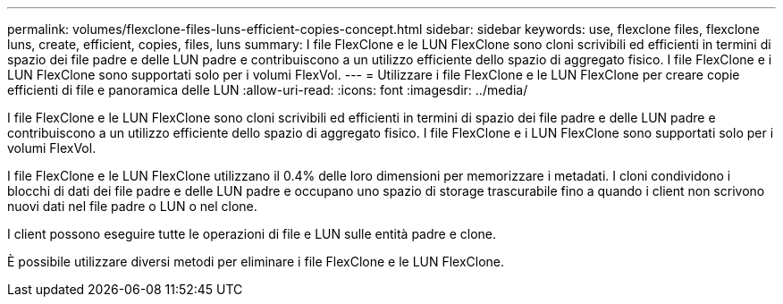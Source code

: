 ---
permalink: volumes/flexclone-files-luns-efficient-copies-concept.html 
sidebar: sidebar 
keywords: use, flexclone files, flexclone luns, create, efficient, copies, files, luns 
summary: I file FlexClone e le LUN FlexClone sono cloni scrivibili ed efficienti in termini di spazio dei file padre e delle LUN padre e contribuiscono a un utilizzo efficiente dello spazio di aggregato fisico. I file FlexClone e i LUN FlexClone sono supportati solo per i volumi FlexVol. 
---
= Utilizzare i file FlexClone e le LUN FlexClone per creare copie efficienti di file e panoramica delle LUN
:allow-uri-read: 
:icons: font
:imagesdir: ../media/


[role="lead"]
I file FlexClone e le LUN FlexClone sono cloni scrivibili ed efficienti in termini di spazio dei file padre e delle LUN padre e contribuiscono a un utilizzo efficiente dello spazio di aggregato fisico. I file FlexClone e i LUN FlexClone sono supportati solo per i volumi FlexVol.

I file FlexClone e le LUN FlexClone utilizzano il 0.4% delle loro dimensioni per memorizzare i metadati. I cloni condividono i blocchi di dati dei file padre e delle LUN padre e occupano uno spazio di storage trascurabile fino a quando i client non scrivono nuovi dati nel file padre o LUN o nel clone.

I client possono eseguire tutte le operazioni di file e LUN sulle entità padre e clone.

È possibile utilizzare diversi metodi per eliminare i file FlexClone e le LUN FlexClone.
